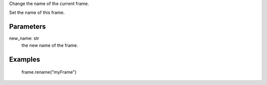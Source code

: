 Change the name of the current frame.

Set the name of this frame.

Parameters
----------
new_name: str
  the new name of the frame.

Examples
--------
 frame.rename("myFrame")

